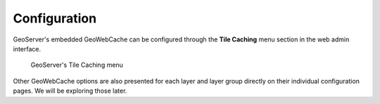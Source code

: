 Configuration
=============

GeoServer's embedded GeoWebCache can be configured through the **Tile Caching** menu section in the web admin interface.

.. figure:: images/geoserver_tile-caching.png

   GeoServer's Tile Caching menu

Other GeoWebCache options are also presented for each layer and layer group directly on their individual configuration pages. We will be exploring those later.
